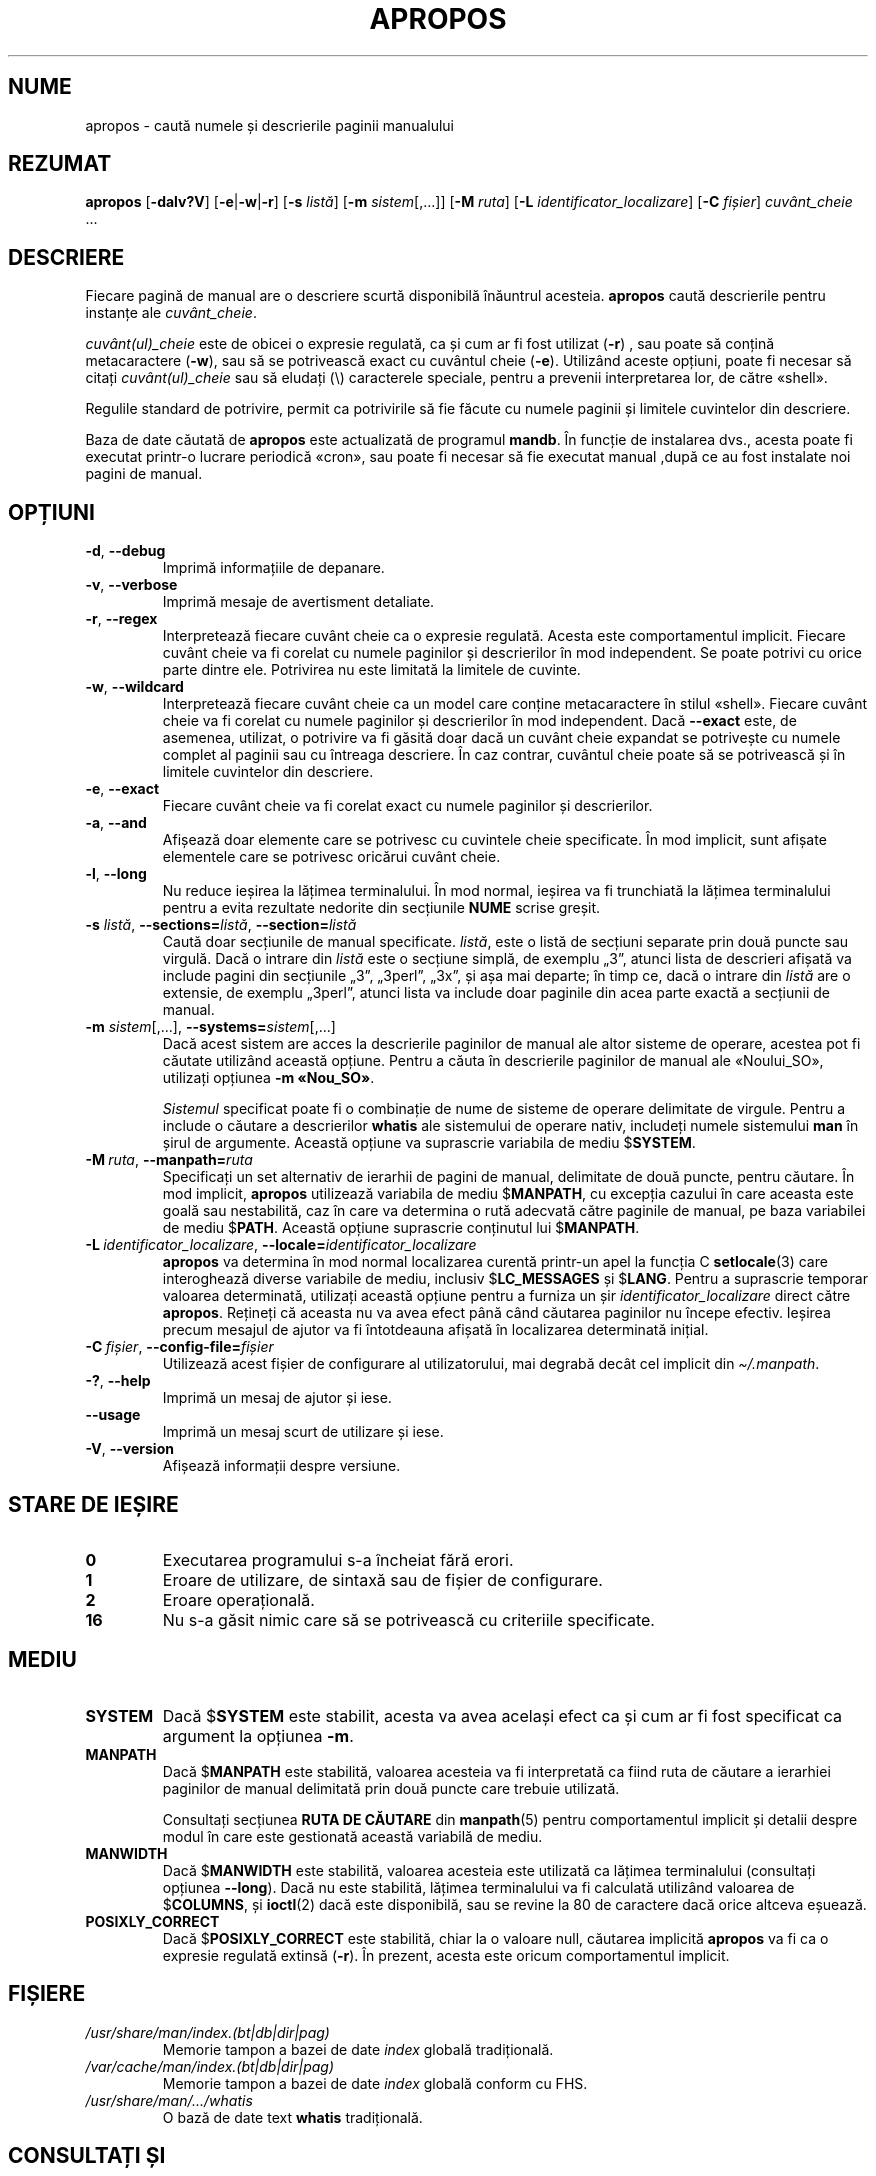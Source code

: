.\" Man page for apropos
.\"
.\" Copyright (C), 1994, 1995, Graeme W. Wilford. (Wilf.)
.\"
.\" You may distribute under the terms of the GNU General Public
.\" License as specified in the file docs/COPYING.GPLv2 that comes with the
.\" man-db distribution.
.\"
.\" Sat Oct 29 13:09:31 GMT 1994  Wilf. (G.Wilford@ee.surrey.ac.uk)
.\"
.pc ""
.\"*******************************************************************
.\"
.\" This file was generated with po4a. Translate the source file.
.\"
.\"*******************************************************************
.TH APROPOS 1 2024-04-05 2.12.1 "Utilitare ale paginatorului de manual"
.SH NUME
apropos \- caută numele și descrierile paginii manualului
.SH REZUMAT
\fBapropos\fP [\|\fB\-dalv?V\fP\|] [\|\fB\-e\fP\||\|\fB\-w\fP\||\|\fB\-r\fP\|] [\|\fB\-s\fP
\fIlistă\fP\|] [\|\fB\-m\fP \fIsistem\fP\|[\|,.\|.\|.\|]\|] [\|\fB\-M\fP \fIruta\fP\|]
[\|\fB\-L\fP \fIidentificator_localizare\fP\|] [\|\fB\-C\fP \fIfișier\fP\|]
\fIcuvânt_cheie\fP \&.\|.\|.
.SH DESCRIERE
Fiecare pagină de manual are o descriere scurtă disponibilă înăuntrul
acesteia.  \fBapropos\fP caută descrierile pentru instanțe ale
\fIcuvânt_cheie\fP.

\fIcuvânt(ul)_cheie\fP este de obicei o expresie regulată, ca și cum ar fi fost
utilizat (\fB\-r\fP)  , sau poate să conțină metacaractere (\fB\-w\fP), sau să se
potrivească exact cu cuvântul cheie (\fB\-e\fP).  Utilizând aceste opțiuni,
poate fi necesar să citați \fIcuvânt(ul)_cheie\fP sau să eludați (\e)
caracterele speciale, pentru a prevenii interpretarea lor, de către «shell».

Regulile standard de potrivire, permit ca potrivirile să fie făcute cu
numele paginii și limitele cuvintelor din descriere.

Baza de date căutată de \fBapropos\fP este actualizată de programul
\fBmandb\fP.  În funcție de instalarea dvs., acesta poate fi executat
printr\-o lucrare periodică «cron», sau poate fi necesar să fie executat
manual ,după ce au fost instalate noi pagini de manual.
.SH OPȚIUNI
.TP 
.if  !'po4a'hide' .BR \-d ", " \-\-debug
Imprimă informațiile de depanare.
.TP 
.if  !'po4a'hide' .BR \-v ", " \-\-verbose
Imprimă mesaje de avertisment detaliate.
.TP 
.if  !'po4a'hide' .BR \-r ", " \-\-regex
Interpretează fiecare cuvânt cheie ca o expresie regulată.  Acesta este
comportamentul implicit.  Fiecare cuvânt cheie va fi corelat cu numele
paginilor și descrierilor în mod independent.  Se poate potrivi cu orice
parte dintre ele.  Potrivirea nu este limitată la limitele de cuvinte.
.TP 
.if  !'po4a'hide' .BR \-w ", " \-\-wildcard
Interpretează fiecare cuvânt cheie ca un model care conține metacaractere în
stilul «shell».  Fiecare cuvânt cheie va fi corelat cu numele paginilor și
descrierilor în mod independent.  Dacă \fB\-\-exact\fP este, de asemenea,
utilizat, o potrivire va fi găsită doar dacă un cuvânt cheie expandat se
potrivește cu numele complet al paginii sau cu întreaga descriere.  În caz
contrar, cuvântul cheie poate să se potrivească și în limitele cuvintelor
din descriere.
.TP 
.if  !'po4a'hide' .BR \-e ", " \-\-exact
Fiecare cuvânt cheie va fi corelat exact cu numele paginilor și
descrierilor.
.TP 
.if  !'po4a'hide' .BR \-a ", " \-\-and
Afișează doar elemente care se potrivesc cu cuvintele cheie specificate.  În
mod implicit, sunt afișate elementele care se potrivesc oricărui cuvânt
cheie.
.TP 
.if  !'po4a'hide' .BR \-l ", " \-\-long
Nu reduce ieșirea la lățimea terminalului.  În mod normal, ieșirea va fi
trunchiată la lățimea terminalului pentru a evita rezultate nedorite din
secțiunile \fBNUME\fP scrise greșit.
.TP 
\fB\-s\fP \fIlistă\/\fP, \fB\-\-sections=\fP\fIlistă\/\fP, \fB\-\-section=\fP\fIlistă\fP
Caută doar secțiunile de manual specificate.  \fIlistă\fP, este o listă de
secțiuni separate prin două puncte sau virgulă.  Dacă o intrare din \fIlistă\fP
este o secțiune simplă, de exemplu „3”, atunci lista de descrieri afișată va
include pagini din secțiunile „3”, „3perl”, „3x”, și așa mai departe; în
timp ce, dacă o intrare din \fIlistă\fP are o extensie, de exemplu „3perl”,
atunci lista va include doar paginile din acea parte exactă a secțiunii de
manual.
.TP 
\fB\-m\fP \fIsistem\fP\|[\|,.\|.\|.\|]\|, \fB\-\-systems=\fP\fIsistem\fP\|[\|,.\|.\|.\|]
Dacă acest sistem are acces la descrierile paginilor de manual ale altor
sisteme de operare, acestea pot fi căutate utilizând această opțiune.
Pentru a căuta în descrierile paginilor de manual ale «Noului_SO», utilizați
opțiunea \fB\-m\fP \fB«Nou_SO»\fP.

\fISistemul\fP specificat poate fi o combinație de nume de sisteme de operare
delimitate de virgule.  Pentru a include o căutare a descrierilor \fBwhatis\fP
ale sistemului de operare nativ, includeți numele sistemului \fBman\fP în șirul
de argumente.  Această opțiune va suprascrie variabila de mediu $\fBSYSTEM\fP.
.TP 
\fB\-M\ \fP\fIruta\fP,\ \fB\-\-manpath=\fP\fIruta\fP
Specificați un set alternativ de ierarhii de pagini de manual, delimitate de
două puncte, pentru căutare.  În mod implicit, \fBapropos\fP utilizează
variabila de mediu $\fBMANPATH\fP, cu excepția cazului în care aceasta este
goală sau nestabilită, caz în care va determina o rută adecvată către
paginile de manual, pe baza variabilei de mediu $\fBPATH\fP.  Această opțiune
suprascrie conținutul lui $\fBMANPATH\fP.
.TP 
\fB\-L\ \fP\fIidentificator_localizare\fP,\ \fB\-\-locale=\fP\fIidentificator_localizare\fP
\fBapropos\fP va determina în mod normal localizarea curentă printr\-un apel
la funcția C \fBsetlocale\fP(3)  care interoghează diverse variabile de mediu,
inclusiv $\fBLC_MESSAGES\fP și $\fBLANG\fP.  Pentru a suprascrie temporar valoarea
determinată, utilizați această opțiune pentru a furniza un șir
\fIidentificator_localizare\fP direct către \fBapropos\fP. Rețineți că aceasta
nu va avea efect până când căutarea paginilor nu începe efectiv.  Ieșirea
precum mesajul de ajutor va fi întotdeauna afișată în localizarea
determinată inițial.
.TP 
\fB\-C\ \fP\fIfișier\fP,\ \fB\-\-config\-file=\fP\fIfișier\fP
Utilizează acest fișier de configurare al utilizatorului, mai degrabă decât
cel implicit din \fI\(ti/.manpath\fP.
.TP 
.if  !'po4a'hide' .BR \-? ", " \-\-help
Imprimă un mesaj de ajutor și iese.
.TP 
.if  !'po4a'hide' .B \-\-usage
Imprimă un mesaj scurt de utilizare și iese.
.TP 
.if  !'po4a'hide' .BR \-V ", " \-\-version
Afișează informații despre versiune.
.SH "STARE DE IEȘIRE"
.TP 
.if  !'po4a'hide' .B 0
Executarea programului s\-a încheiat fără erori.
.TP 
.if  !'po4a'hide' .B 1
Eroare de utilizare, de sintaxă sau de fișier de configurare.
.TP 
.if  !'po4a'hide' .B 2
Eroare operațională.
.TP 
.if  !'po4a'hide' .B 16
Nu s\-a găsit nimic care să se potrivească cu criteriile specificate.
.SH MEDIU
.TP 
.if  !'po4a'hide' .B SYSTEM
Dacă $\fBSYSTEM\fP este stabilit, acesta va avea același efect ca și cum ar fi
fost specificat ca argument la opțiunea \fB\-m\fP.
.TP 
.if  !'po4a'hide' .B MANPATH
Dacă $\fBMANPATH\fP este stabilită, valoarea acesteia va fi interpretată ca
fiind ruta de căutare a ierarhiei paginilor de manual delimitată prin două
puncte care trebuie utilizată.

Consultați secțiunea \fBRUTA DE CĂUTARE\fP din \fBmanpath\fP(5) pentru
comportamentul implicit și detalii despre modul în care este gestionată
această variabilă de mediu.
.TP 
.if  !'po4a'hide' .B MANWIDTH
Dacă $\fBMANWIDTH\fP este stabilită, valoarea acesteia este utilizată ca
lățimea terminalului (consultați opțiunea \fB\-\-long\fP).  Dacă nu este
stabilită, lățimea terminalului va fi calculată utilizând valoarea de
$\fBCOLUMNS\fP, și \fBioctl\fP(2)  dacă este disponibilă, sau se revine la 80 de
caractere dacă orice altceva eșuează.
.TP 
.if  !'po4a'hide' .B POSIXLY_CORRECT
Dacă $\fBPOSIXLY_CORRECT\fP este stabilită, chiar la o valoare null, căutarea
implicită  \fBapropos\fP va fi ca o expresie regulată extinsă (\fB\-r\fP).  În
prezent, acesta este oricum comportamentul implicit.
.SH FIȘIERE
.TP 
.if  !'po4a'hide' .I /usr/share/man/index.(bt\^|\^db\^|\^dir\^|\^pag)
Memorie tampon a bazei de date \fIindex\fP globală tradițională.
.TP 
.if  !'po4a'hide' .I /var/cache/man/index.(bt\^|\^db\^|\^dir\^|\^pag)
Memorie tampon a bazei de date \fIindex\fP globală conform cu FHS.
.TP 
.if  !'po4a'hide' .I /usr/share/man/\|.\|.\|.\|/whatis
O bază de date text \fBwhatis\fP tradițională.
.SH "CONSULTAȚI ȘI"
.if  !'po4a'hide' .BR man (1),
.if  !'po4a'hide' .BR whatis (1),
.if  !'po4a'hide' .BR mandb (8)
.SH AUTOR
.nf
.if  !'po4a'hide' Wilf.\& (G.Wilford@ee.surrey.ac.uk).
.if  !'po4a'hide' Fabrizio Polacco (fpolacco@debian.org).
.if  !'po4a'hide' Colin Watson (cjwatson@debian.org).
.fi
.SH DEFECȚIUNI
.if  !'po4a'hide' https://gitlab.com/man-db/man-db/-/issues
.br
.if  !'po4a'hide' https://savannah.nongnu.org/bugs/?group=man-db
